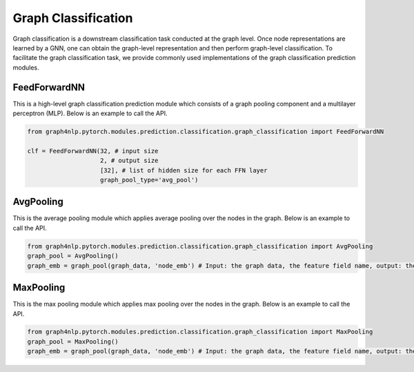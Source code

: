 .. _guide-graph_classification:

Graph Classification
===========

Graph classification is a downstream classification task conducted at the graph level. Once node representations are learned by a GNN,
one can obtain the graph-level representation and then perform graph-level classification. To facilitate the graph classification task,
we provide commonly used implementations of the graph classification prediction modules.



.. _guide-FeedForwardNN

FeedForwardNN
-----------------

This is a high-level graph classification prediction module which consists of a graph pooling component and a multilayer perceptron (MLP).
Below is an example to call the API.

.. code-block:: python

    from graph4nlp.pytorch.modules.prediction.classification.graph_classification import FeedForwardNN

    clf = FeedForwardNN(32, # input size
                        2, # output size
                        [32], # list of hidden size for each FFN layer
                        graph_pool_type='avg_pool')




.. _guide-AvgPooling

AvgPooling
-----------------

This is the average pooling module which applies average pooling over the nodes in the graph.
Below is an example to call the API.

.. code-block:: python

    from graph4nlp.pytorch.modules.prediction.classification.graph_classification import AvgPooling
    graph_pool = AvgPooling()
    graph_emb = graph_pool(graph_data, 'node_emb') # Input: the graph data, the feature field name, output: the graph embedding.




.. _guide-MaxPooling

MaxPooling
-----------------

This is the max pooling module which applies max pooling over the nodes in the graph.
Below is an example to call the API.

.. code-block:: python

    from graph4nlp.pytorch.modules.prediction.classification.graph_classification import MaxPooling
    graph_pool = MaxPooling()
    graph_emb = graph_pool(graph_data, 'node_emb') # Input: the graph data, the feature field name, output: the graph embedding.

